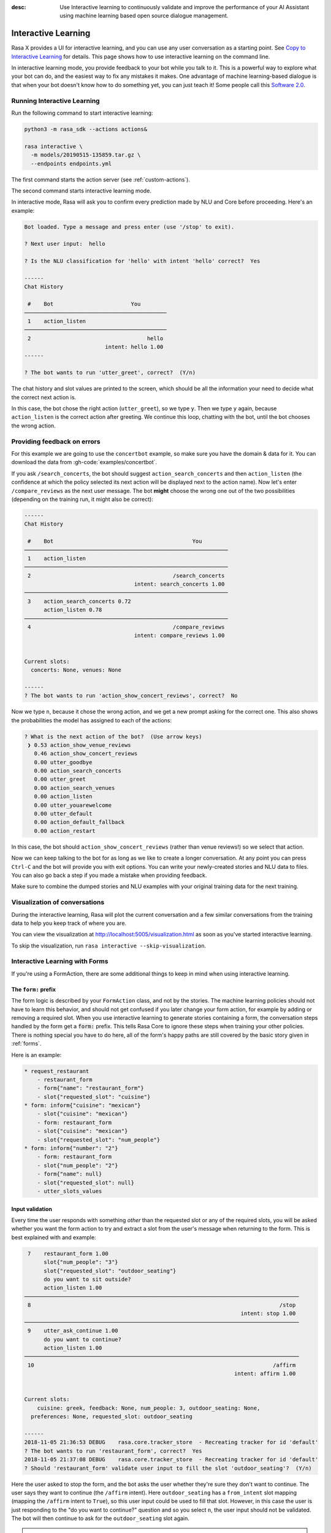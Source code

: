 :desc: Use Interactive learning to continuously validate and improve the
       performance of your AI Assistant using machine learning based
       open source dialogue management.

.. _interactive-learning:

Interactive Learning
====================

Rasa X provides a UI for interactive learning, and you can use any user conversation
as a starting point. See `Copy to Interactive Learning
<../../rasa-x/annotate-conversations/#copy-to-interactive-learning>`_ for details.
This page shows how to use interactive learning on the command line.

In interactive learning mode, you provide feedback to your bot while you talk
to it. This is a powerful way
to explore what your bot can do, and the easiest way to fix any mistakes
it makes. One advantage of machine learning-based dialogue is that when
your bot doesn't know how to do something yet, you can just teach it!
Some people call this `Software 2.0 <https://medium.com/@karpathy/software-2-0-a64152b37c35>`_.


Running Interactive Learning
^^^^^^^^^^^^^^^^^^^^^^^^^^^^

Run the following command to start interactive learning:

.. code-block:: bash

   python3 -m rasa_sdk --actions actions&

   rasa interactive \
     -m models/20190515-135859.tar.gz \
     --endpoints endpoints.yml

The first command starts the action server (see :ref:`custom-actions`).

The second command starts interactive learning mode.

In interactive mode, Rasa will ask you to confirm every prediction
made by NLU and Core before proceeding.
Here's an example:

.. code-block:: text

    Bot loaded. Type a message and press enter (use '/stop' to exit).

    ? Next user input:  hello

    ? Is the NLU classification for 'hello' with intent 'hello' correct?  Yes

    ------
    Chat History

     #    Bot                        You
    ────────────────────────────────────────────
     1    action_listen
    ────────────────────────────────────────────
     2                                    hello
                             intent: hello 1.00
    ------

    ? The bot wants to run 'utter_greet', correct?  (Y/n)


The chat history and slot values are printed to the screen, which
should be all the information your need to decide what the correct
next action is.

In this case, the bot chose the
right action (``utter_greet``), so we type ``y``.
Then we type ``y`` again, because ``action_listen`` is the correct
action after greeting. We continue this loop, chatting with the bot,
until the bot chooses the wrong action.

Providing feedback on errors
^^^^^^^^^^^^^^^^^^^^^^^^^^^^

For this example we are going to use the ``concertbot`` example,
so make sure you have the domain & data for it. You can download
the data from :gh-code:`examples/concertbot`.

If you ask ``/search_concerts``, the bot should suggest
``action_search_concerts`` and then ``action_listen`` (the confidence at which
the policy selected its next action will be displayed next to the action name).
Now let's enter ``/compare_reviews`` as the next user message.
The bot **might** choose the wrong one out of the two
possibilities (depending on the training run, it might also be correct):

.. code-block:: text

    ------
    Chat History

     #    Bot                                           You
    ───────────────────────────────────────────────────────────────
     1    action_listen
    ───────────────────────────────────────────────────────────────
     2                                            /search_concerts
                                      intent: search_concerts 1.00
    ───────────────────────────────────────────────────────────────
     3    action_search_concerts 0.72
          action_listen 0.78
    ───────────────────────────────────────────────────────────────
     4                                            /compare_reviews
                                      intent: compare_reviews 1.00


    Current slots:
      concerts: None, venues: None

    ------
    ? The bot wants to run 'action_show_concert_reviews', correct?  No


Now we type ``n``, because it chose the wrong action, and we get a new
prompt asking for the correct one. This also shows the probabilities the
model has assigned to each of the actions:

.. code-block:: text

    ? What is the next action of the bot?  (Use arrow keys)
     ❯ 0.53 action_show_venue_reviews
       0.46 action_show_concert_reviews
       0.00 utter_goodbye
       0.00 action_search_concerts
       0.00 utter_greet
       0.00 action_search_venues
       0.00 action_listen
       0.00 utter_youarewelcome
       0.00 utter_default
       0.00 action_default_fallback
       0.00 action_restart



In this case, the bot should ``action_show_concert_reviews`` (rather than venue
reviews!) so we select that action.

Now we can keep talking to the bot for as long as we like to create a longer
conversation. At any point you can press ``Ctrl-C`` and the bot will
provide you with exit options. You can write your newly-created stories and NLU
data to files. You can also go back a step if you made a mistake when providing
feedback.

Make sure to combine the dumped stories and NLU examples with your original
training data for the next training.

Visualization of conversations
^^^^^^^^^^^^^^^^^^^^^^^^^^^^^^

During the interactive learning, Rasa will plot the current conversation
and a few similar conversations from the training data to help you
keep track of where you are.

You can view the visualization at http://localhost:5005/visualization.html
as soon as you've started interactive learning.

To skip the visualization, run ``rasa interactive --skip-visualization``.

.. image:: /_static/images/interactive_learning_graph.gif

.. _section_interactive_learning_forms:

Interactive Learning with Forms
^^^^^^^^^^^^^^^^^^^^^^^^^^^^^^^

If you're using a FormAction, there are some additional things to keep in mind
when using interactive learning.

The ``form:`` prefix
~~~~~~~~~~~~~~~~~~~~

The form logic is described by your ``FormAction`` class, and not by the stories.
The machine learning policies should not have to learn this behavior, and should
not get confused if you later change your form action, for example by adding or
removing a required slot.
When you use interactive learning to generate stories containing a form,
the conversation steps handled by the form
get a :code:`form:` prefix. This tells Rasa Core to ignore these steps when training
your other policies. There is nothing special you have to do here, all of the form's
happy paths are still covered by the basic story given in :ref:`forms`.

Here is an example:

.. code-block:: md

    * request_restaurant
        - restaurant_form
        - form{"name": "restaurant_form"}
        - slot{"requested_slot": "cuisine"}
    * form: inform{"cuisine": "mexican"}
        - slot{"cuisine": "mexican"}
        - form: restaurant_form
        - slot{"cuisine": "mexican"}
        - slot{"requested_slot": "num_people"}
    * form: inform{"number": "2"}
        - form: restaurant_form
        - slot{"num_people": "2"}
        - form{"name": null}
        - slot{"requested_slot": null}
        - utter_slots_values


Input validation
~~~~~~~~~~~~~~~~

Every time the user responds with something *other* than the requested slot or
any of the required slots,
you will be asked whether you want the form action to try and extract a slot
from the user's message when returning to the form. This is best explained with
and example:

.. code-block:: text

     7    restaurant_form 1.00
          slot{"num_people": "3"}
          slot{"requested_slot": "outdoor_seating"}
          do you want to sit outside?
          action_listen 1.00
    ─────────────────────────────────────────────────────────────────────────────────────
     8                                                                             /stop
                                                                       intent: stop 1.00
    ─────────────────────────────────────────────────────────────────────────────────────
     9    utter_ask_continue 1.00
          do you want to continue?
          action_listen 1.00
    ─────────────────────────────────────────────────────────────────────────────────────
     10                                                                          /affirm
                                                                     intent: affirm 1.00


    Current slots:
    	cuisine: greek, feedback: None, num_people: 3, outdoor_seating: None,
      preferences: None, requested_slot: outdoor_seating

    ------
    2018-11-05 21:36:53 DEBUG    rasa.core.tracker_store  - Recreating tracker for id 'default'
    ? The bot wants to run 'restaurant_form', correct?  Yes
    2018-11-05 21:37:08 DEBUG    rasa.core.tracker_store  - Recreating tracker for id 'default'
    ? Should 'restaurant_form' validate user input to fill the slot 'outdoor_seating'?  (Y/n)

Here the user asked to stop the form, and the bot asks the user whether they're sure
they don't want to continue. The user says they want to continue (the ``/affirm`` intent).
Here ``outdoor_seating`` has a ``from_intent`` slot mapping (mapping
the ``/affirm`` intent to ``True``), so this user input could be used to fill
that slot. However, in this case the user is just responding to the
"do you want to continue?" question and so you select ``n``, the user input
should not be validated. The bot will then continue to ask for the
``outdoor_seating`` slot again.

.. warning::

    If there is a conflicting story in your training data, i.e. you just chose
    to validate the input (meaning it will be printed with the ``forms:`` prefix),
    but your stories file contains the same story where you don't validate
    the input (meaning it's without the ``forms:`` prefix), you will need to make
    sure to remove this conflicting story. When this happens, there is a warning
    prompt that reminds you to do this:

    **WARNING: FormPolicy predicted no form validation based on previous training
    stories. Make sure to remove contradictory stories from training data**

    Once you've removed that story, you can press enter and continue with
    interactive learning
